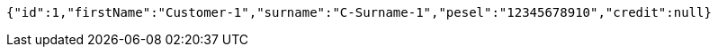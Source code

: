 [source,options="nowrap"]
----
{"id":1,"firstName":"Customer-1","surname":"C-Surname-1","pesel":"12345678910","credit":null}
----